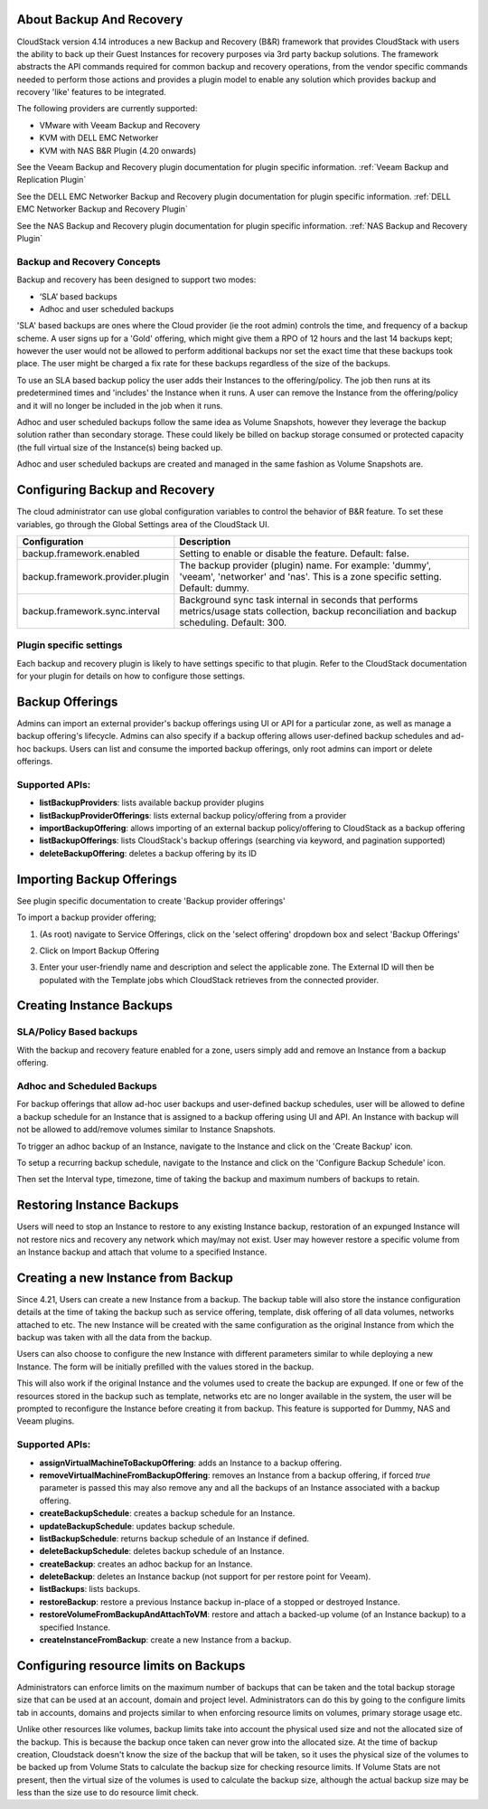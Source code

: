 ﻿.. Licensed to the Apache Software Foundation (ASF) under one
   or more contributor license agreements.  See the NOTICE file
   distributed with this work for additional information#
   regarding copyright ownership.  The ASF licenses this file
   to you under the Apache License, Version 2.0 (the
   "License"); you may not use this file except in compliance
   with the License.  You may obtain a copy of the License at
   http://www.apache.org/licenses/LICENSE-2.0
   Unless required by applicable law or agreed to in writing,
   software distributed under the License is distributed on an
   "AS IS" BASIS, WITHOUT WARRANTIES OR CONDITIONS OF ANY
   KIND, either express or implied.  See the License for the
   specific language governing permissions and limitations
   under the License.

About Backup And Recovery
--------------------------

CloudStack version 4.14 introduces a new Backup and Recovery (B&R) framework that
provides CloudStack with users the ability to back up their Guest Instances for recovery
purposes via 3rd party backup solutions.  The framework abstracts the API commands
required for common backup and recovery
operations, from the vendor specific commands needed to perform those actions and provides
a plugin model to enable any solution which provides backup and recovery 'like'
features to be integrated.

The following providers are currently supported:

- VMware with Veeam Backup and Recovery
- KVM with DELL EMC Networker
- KVM with NAS B&R Plugin (4.20 onwards)

See the Veeam Backup and Recovery plugin documentation for plugin specific information.
:ref:`Veeam Backup and Replication Plugin`

See the DELL EMC Networker Backup and Recovery plugin documentation for plugin specific information.
:ref:`DELL EMC Networker Backup and Recovery Plugin`

See the NAS Backup and Recovery plugin documentation for plugin specific information.
:ref:`NAS Backup and Recovery Plugin`


Backup and Recovery Concepts
~~~~~~~~~~~~~~~~~~~~~~~~~~~~~~

Backup and recovery has been designed to support two modes:

- ‘SLA’ based backups

- Adhoc and user scheduled backups

'SLA' based backups are ones where the Cloud provider (ie the root admin) controls the time, and frequency of a backup scheme.
A user signs up for a 'Gold' offering, which might give them a RPO of 12 hours and the last 14 backups kept; however the user would not be
allowed to perform additional backups nor set the exact time that these backups took place.  The user might be charged
a fix rate for these backups regardless of the size of the backups.

To use an SLA based backup policy the user adds their Instances to the offering/policy.  The job then runs at its predetermined times and 'includes' the
Instance when it runs. A user can remove the Instance from the offering/policy and it will no longer be included in the job when it runs.

Adhoc and user scheduled backups follow the same idea as Volume Snapshots, however they leverage the backup solution
rather than secondary storage.  These could likely be billed on backup storage consumed or protected capacity (the full virtual
size of the Instance(s) being backed up.

Adhoc and user scheduled backups are created and managed in the same fashion as Volume Snapshots are.


Configuring Backup and Recovery
--------------------------------

The cloud administrator can use global configuration variables to
control the behavior of B&R feature. To set these variables, go through
the Global Settings area of the CloudStack UI.

.. cssclass:: table-striped table-bordered table-hover

================================= ========================
Configuration                     Description
================================= ========================
backup.framework.enabled          Setting to enable or disable the feature. Default: false.
backup.framework.provider.plugin  The backup provider (plugin) name. For example: 'dummy', 'veeam', 'networker' and 'nas'. This is a zone specific setting. Default: dummy.
backup.framework.sync.interval    Background sync task internal in seconds that performs metrics/usage stats collection, backup reconciliation and backup scheduling. Default: 300.
================================= ========================

Plugin specific settings
~~~~~~~~~~~~~~~~~~~~~~~~~~~

Each backup and recovery plugin is likely to have settings specific to that plugin.  Refer to the CloudStack documentation
for your plugin for details on how to configure those settings.


Backup Offerings
------------------

Admins can import an external provider's backup offerings using UI or API for a
particular zone, as well as manage a backup offering's lifecycle. Admins can also
specify if a backup offering allows user-defined backup schedules and ad-hoc
backups. Users can list and consume the imported backup offerings, only root admins can import or
delete offerings.

Supported APIs:
~~~~~~~~~~~~~~~~

- **listBackupProviders**: lists available backup provider plugins
- **listBackupProviderOfferings**: lists external backup policy/offering from a provider
- **importBackupOffering**: allows importing of an external backup policy/offering to CloudStack as a backup offering
- **listBackupOfferings**: lists CloudStack's backup offerings (searching via keyword, and pagination supported)
- **deleteBackupOffering**: deletes a backup offering by its ID

Importing Backup Offerings
-----------------------------

See plugin specific documentation to create 'Backup provider offerings'

To import a backup provider offering;

#. (As root) navigate to Service Offerings, click on the 'select offering' dropdown box and select 'Backup Offerings'
#. Click on Import Backup Offering
#. Enter your user-friendly name and description and select the applicable zone.  The External ID will then be populated with the
   Template jobs which CloudStack retrieves from the connected provider.

   |B&R-backup_offering_policy.png|  |B&R-backup_offering.png|

Creating Instance Backups
-------------------------

SLA/Policy Based backups
~~~~~~~~~~~~~~~~~~~~~~~~~

With the backup and recovery feature enabled for a zone, users simply add and
remove an Instance from a backup offering.

|B&R-assignOffering.png|

Adhoc and Scheduled Backups
~~~~~~~~~~~~~~~~~~~~~~~~~~~

For backup offerings that allow ad-hoc user backups and user-defined backup
schedules, user will be allowed to define a backup schedule for an Instance that is
assigned to a backup offering using UI and API. An Instance with backup will not be
allowed to add/remove volumes similar to Instance Snapshots.

To trigger an adhoc backup of an Instance, navigate to the Instance and click on the 'Create Backup'
icon.

|B&R-createBackup.png|

To setup a recurring backup schedule, navigate to the Instance and click on the 'Configure Backup Schedule'
icon.

|B&R-BackupSchedule.png|

Then set the Interval type, timezone, time of taking the backup and maximum numbers of backups to retain.

|B&R-BackupScheduleEntry.png|

Restoring Instance Backups
--------------------------

Users will need to stop an Instance to restore to any existing Instance backup, restoration
of an expunged Instance will not restore nics and recovery any network which may/may
not exist. User may however restore a specific volume from an Instance backup and attach
that volume to a specified Instance.

Creating a new Instance from Backup
-----------------------------------

Since 4.21, Users can create a new Instance from a backup. The backup table will also store
the instance configuration details at the time of taking the backup such as service offering,
template, disk offering of all data volumes, networks attached to etc.
The new Instance will be created with the same configuration as the original Instance
from which the backup was taken with all the data from the backup.

|B&R-CreateInstanceFromBackup.png|

Users can also choose to configure the new Instance with different parameters similar to while deploying a new Instance.
The form will be initially prefilled with the values stored in the backup.

|B&R-ConfigureInstance.png|

This will also work if the original Instance and the volumes used to create the backup are expunged.
If one or few of the resources stored in the backup such as template, networks etc are no longer available
in the system, the user will be prompted to reconfigure the Instance before creating it from backup.
This feature is supported for Dummy, NAS and Veeam plugins.

Supported APIs:
~~~~~~~~~~~~~~~~

- **assignVirtualMachineToBackupOffering**: adds an Instance to a backup offering.
- **removeVirtualMachineFromBackupOffering**: removes an Instance from a backup offering, if forced `true` parameter is passed this may also
  remove any and all the backups of an Instance associated with a backup offering.
- **createBackupSchedule**: creates a backup schedule for an Instance.
- **updateBackupSchedule**: updates backup schedule.
- **listBackupSchedule**: returns backup schedule of an Instance if defined.
- **deleteBackupSchedule**: deletes backup schedule of an Instance.
- **createBackup**: creates an adhoc backup for an Instance.
- **deleteBackup**: deletes an Instance backup (not support for per restore point for Veeam).
- **listBackups**: lists backups.
- **restoreBackup**: restore a previous Instance backup in-place of a stopped or destroyed Instance.
- **restoreVolumeFromBackupAndAttachToVM**: restore and attach a backed-up volume (of an Instance backup) to a specified Instance.
- **createInstanceFromBackup**: create a new Instance from a backup.


Configuring resource limits on Backups
--------------------------------------
Administrators can enforce limits on the maximum number of backups that can be taken and
the total backup storage size that can be used at an account, domain and project level.
Administrators can do this by going to the configure limits tab in accounts, domains and projects
similar to when enforcing resource limits on volumes, primary storage usage etc.

Unlike other resources like volumes, backup limits take into account the physical used size
and not the allocated size of the backup. This is because the backup once taken can never
grow into the allocated size. At the time of backup creation, Cloudstack doesn't know the
size of the backup that will be taken, so it uses the physical size of the volumes to be
backed up from Volume Stats to calculate the backup size for checking resource limits.
If Volume Stats are not present, then the virtual size of the volumes is used to calculate
the backup size, although the actual backup size may be less than the size use to do resource limit check.

.. |B&R-assignOffering.png| image:: /_static/images/B&R-assignOffering.png
   :alt: Assigning an SLA/Policy to an Instance.
   :width: 400 px
.. |B&R-backup_offering_policy.png| image:: /_static/images/B&R-backup_offering_policy.png
   :alt: Importing an SLA/Policy offering.
   :width: 300 px
.. |B&R-backup_offering.png| image:: /_static/images/B&R-backup_offering.png
   :alt: Importing a Template backup offering.
   :width: 300 px
.. |B&R-createBackup.png| image:: /_static/images/B&R-createBackup.png
   :alt: Triggering an adhoc backup for an Instance.
   :width: 400 px
.. |B&R-BackupSchedule.png| image:: /_static/images/B&R-BackupSchedule.png
   :alt: Creating a backup schedule for an Instance.
   :width: 400 px
.. |B&R-BackupScheduleEntry.png| image:: /_static/images/B&R-BackupScheduleEntry.png
   :alt: Creating a backup schedule for an Instance.
   :width: 400px
.. |B&R-CreateInstanceFromBackup.png| image:: /_static/images/B&R-CreateInstanceFromBackup.png
   :alt: Creating a new Instance from a backup.
   :width: 400px
.. |B&R-ConfigureInstance.png| image:: /_static/images/B&R-ConfigureInstance.png
   :alt: Configure Instance parameters before creating it from backup.
   :width: 700px
